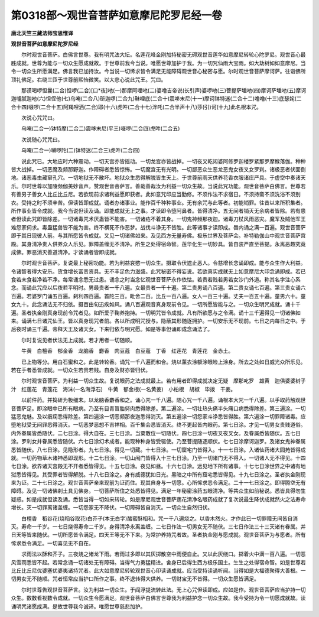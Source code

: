第0318部～观世音菩萨如意摩尼陀罗尼经一卷
============================================

**唐北天竺三藏法师宝思惟译**

**观世音菩萨如意摩尼陀罗尼经**


　　尔时观世音菩萨。白佛言世尊。我有明咒法大坛。名莲花峰金刚加持秘密无碍观世音莲华如意摩尼转轮心陀罗尼。观世音心最胜成就。世尊为能与一切众生愿成就故。于世尊前我今当说。唯愿世尊加护于我。为一切咒仙雨大宝雨。如大劫树如如意摩尼。当令一切众生所愿满足。佛言我已加持汝。今当说一切悕求皆令满足无能障碍观世音心秘密与愿。尔时观世音菩萨摩诃萨。往诣佛所顶礼佛足。右绕三匝于世尊前熙怡微笑。以大悲心说此咒王。咒曰。

　　那谟喝啰怛曩(二合)怛啰(二合)[口*夜]吔(一)那摩阿哩吔(二)婆噜吉帝说(长引声)婆啰吔(三)菩提萨埵吔(四)摩诃萨埵吔(五)摩诃迦嚧腻迦吔(六)怛侄他(七)乌唵(二合八)斫迦啰(二合九)靺哩底(二合十)震哆末尼(十一)摩诃钵特迷(二合十二)噜噜(十三)底瑟姹(二合十四)啜啰(二合十五)阿羯哩洒(二合)耶(十六)虎吽(二合十七)泮吒(二合半声十八)莎(引)诃(十九)此名根本咒。

　　次说心咒咒曰。

　　乌唵(二合一)钵特摩(二合二)震哆末尼(平三)啜啰(二合四)虎吽(二合五)

　　次说随心咒咒曰。

　　乌唵(二合一)嚩啰陀(二)钵特迷(二合三)虎吽(二合四)

　　说此咒已。大地应时六种震动。一切天宫亦皆摇动。一切龙宫亦皆战掉。一切夜叉乾闼婆阿修罗迦楼罗紧那罗摩睺落伽。种种皆大战掉。一切恶魔及频那野迦。作障碍者悉皆惊怖。一切魔宫无有光明。一切鄙恶众生恶龙恶鬼女夜叉女罗刹。诸极恶者伏面倒地。诸恶毒虫藏窜孔穴。一切地狱无不散坏。地狱众生悉得解脱皆生天上。于世尊前雨天供养花香衣服诸庄严具。于虚空中奏诸天乐。尔时世尊以加陵频伽美妙音声。赞观世音菩萨言。善哉善哉汝为利益一切众生故。当说此咒功能。观世音菩萨白佛言。世尊若有善男子善女人比丘比丘尼。若欲现前求诸利益愿即获者。此如意咒印应当勤修。不须作法不求宿日。不须持斋不须洗浴不须别衣。受持之时不须辛苦。但读皆即成就。诵者办诸事业。能作百千种种事业。无有余咒与此等者。初能销罪。往昔以来所积集者。所作事业皆令成就。我今当说但读及诵。即能成就无上之事。才读即令堕阿鼻者。皆得清净。五无间者销灭无余病者皆除。若有患者但读此咒即皆除差。一切诸毒咒术厌蛊皆不能害。一切诸疮不着其身。一切鬼神频那夜迦。诸毒刀杖风雨恶灾。魔军及贼他军王难怨家伺求。毒蛊猛兽皆不能为害。终不横死不作恶梦。战伐斗诤无不皆胜。此等诸事才读即成。唇内诵之满一百遍。观世音菩萨即于其日现彼人前。与其所愿皆令成就。又见一切诸佛如来。及见西方无量寿佛。极乐世界及菩萨会。补特勒伽山中观世音菩萨宫殿。其身清净贵人供养众人乐见。罪障盖缠无不清净。所生之处得宿命智。莲华化生一切妙具。皆自装严直至菩提。永离恶趣究竟成佛。罪恶消灭善道清净。才读诵者皆即成就。

　　尔时观世音菩萨。复说最上秘密功能。若为利益哀愍一切众生。摄取令伏遮止恶人。令慈增长念诵即成。能与众生作大利益。令诸智者得大安乐。货食增长富贵资具。无不丰足色力滋盛。此咒秘密不得妄说。若欲真实成就无上如意摩尼大印念诵即成。若已食若未食若净若不净。每常诵念悉无过患。诵念之时当念忆观世音菩萨永作依怙。若贵若贱若男若女沙门外道。称其名字注心系念。而诵此咒应以后夜若平明时。男最贵者一千八遍。女最贵者一千十遍。第二贵男诵八百遍。第二贵女诵七百遍。第三贵女诵六百遍。若婆罗门诵五百遍。刹利四百遍。首陀三百。毗舍二百。比丘一百八遍。女人一百三十遍。丈夫一百五十遍。童男六十。童女九十。此念诵法无不归依。摄百由旬迅疾如风。诵八百遍观音真身现前令见。一切所愿皆能与之。一切众生明咒成就。诵十千遍。圣者执金刚真身现前令咒者见。如所爱子鞠养抱持。一切明咒皆令成就。凡有所欲愿与之令满。诵十三千遍得见一切诸佛如来。诵满七日诸咒仙王。皆以真身现咒者前。各以所成明咒授与。隐蔽其形随逐拥护。一切安乐无不现前。七日之内每日之中。于后夜时诵三千遍。帝释天王及诸天女。下来归依与明咒愿。如是等事但诵即成念诵法了。

　　尔时复说见者伏法无上成就。若才用者一切随顺。

　　牛黄　白檀香　郁金香　龙脑香　麝香　肉豆蔻　白豆蔻　丁香　红莲花　青莲花　金赤土。

　　已上物等分。用白石蜜和之。此是转轮香。诵咒一千八遍而和合。烧以薰衣涂额涂眼睑上涂身。所去之处如日威光众所乐见。若在手者悉皆成就。一切众生若贵若贱。自身及财亦皆归伏。

　　尔时观世音菩萨。为利益一切众生故。复说眼药之法成就最上。若有用者即得成就决定无疑　摩那叱罗　雄黄　迦俱婆婆树子汁　红莲花　青莲花　海沫(一名海浮石)　牛黄　郁金根(一名黄姜)　小柏根　胡椒　毕拨　干姜。

　　以前件药。并捣研为极细末。以龙脑香麝香和之。诵心咒一千八遍。随心咒一千八遍。诵根本大咒一千八遍。以手取药触观世音菩萨足。即涂眼中已所有眼病。乃至有目青盲胎努肉悉得除差。第二遍涂。一切壮热头痛半头痛口病悉得除差。第三遍涂。一切猛恶鬼魅。及以瘨痫悉得除差。第四遍涂一切恶频那夜迦悉得消灭。第五遍涂一切怨家斗诤悉皆得胜。第六遍涂一切罪障诸毒。应堕地狱受无间罪悉得消灭。一切恶梦恶想不吉祥相。百千集会悉皆消灭。终不更起皆内眼药。第七日涂。才见一切男女贵贱道俗。内外眷属皆悉随伏。二七日涂。得大自在。三七日涂。当粟散位一切随伏。四七日涂一切夜叉夜叉女。及眷属悉皆随伏。五七日涂。罗刹女并眷属悉皆随伏。六七日涂幻术成者。能现种种身皆受驱使。乃至菩提随逐顺伏。七七日涂摩诃迦罗。及诸女鬼神眷属悉皆随伏。八七日涂。见隐形者。九七日涂。得见一切藏。十七日涂。一切窟宅门皆得入。十一七日涂。入诸仙药诸大园苑皆得成就。一切药物草木诸神悉即现形。十二七日涂。一切山闱门皆得入十三七日涂。乃至一切诸门无不得入。一切诸人无不得见。十四七日涂。欲界诸天宫殿无不开者悉皆得见。十五七日涂。夜见如昼。十六七日涂。远见地下所有诸事。十七七日涂世界之中诸有地狱悉皆得见。其受罪者皆得解脱。十八七日涂之。身有威德犹如日光。黑暗之中所有窟宅悉皆得见。十九七日涂之。圣者执金刚现来为证。二十七日涂之。观世音菩萨亲来现前为证而住。现其自身与一切愿。心所悕求悉令满足。二十一七日涂之。即得腾空无有障碍。及见一切诸佛刹土具见佛身。一切菩萨所住之处悉皆得见。满足一年秘密涂药五眼清净。等共众生如前秘说。悉皆具得勿生疑惑。如是成就但读及诵。悉皆当得一切如来转轮。如是摩尼观世音菩萨莲花清净名眼药成就了复次说最生降伏成就然火之法寿命增长。灭一切罪离诸盖缠。一切怨家无不降伏。一切障碍皆自消灭。一切众生自然归伏。

　　白檀香　稻谷花(烧稻谷取花)白芥子(本无白字)酪蜜酥相和。咒一千八遍烧之。以香木然火。才作此已一切罪障无间皆自消灭。寿命一千岁。一七日烧得寿命二千岁。身得清净永离盖缠。二七日作法一切男女无不随伏。三七日作法三十三天诸有眷属。并日天等皆来随伏。一切所愿皆令满足。四天王等无不下来。为常护养持咒者故。圣者执金刚与愿成就。观世音菩萨为与愿者。所有悕求悉令满足。一切喜见无不自在。

　　求雨法以酥和芥子。三夜烧之诸龙下雨。若雨过多即以其灰掷散空中雨便自止。又以此灰绕口。掷着火中满一百八遍。一切恶风雪雨悉皆不起。若常念诵一切诸处无有障碍。当得气力勇猛精进。舍身已后得生西方极乐国土。生生之处得宿命智。如是世尊若比丘比丘尼优婆塞优婆夷诸持咒者。此大如意摩尼转轮观世音心印读诵成就。应当受持读诵听闻。当得如是大福德聚得大善根。一切男女无不随顺。咒者恒常应当护口所作之事。终不退转得大供养。一切财宝无不皆得。一切众生愿皆满足。

　　尔时世尊告观世音菩萨言。汝为利益一切众生。于阎浮提流转此法。无上心咒但读即成。应如是作。观世音菩萨应当护持一切众生。数数看视数令成就。一切众生令愿满足。观世音菩萨白佛言世尊我为利益护念一切众生故。我今受持为令一切愿成就故。读诵明咒诸愿成满。是故世尊我今诚谛。唯愿世尊慈悲加护。
